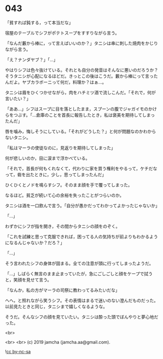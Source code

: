 #+OPTIONS: toc:nil
#+OPTIONS: -:nil
#+OPTIONS: ^:{}
 
* 043

  「貧すれば鈍する，って本当だな」

  宿屋のテーブルでシフがポテトスープをすすりながら言う。

  「なんだ藪から棒に，って言えばいいのか？」タニシは串に刺した焼肉をかじりながら言う。

  「え？ナンダヤブ？」「…」

  やはりシフは色々抜けている。それとも自分の発音はそんなに悪いのだろうか？そうタニシが心配になるほどだ。きっとこの後はこうだ。藪から棒にって言ったんだよ。ヤブカラボーニって何だ，料理か？はぁ…。

  タニシは眉をひくつかせながら，肉をハチミツ酒で流しこんだ。「それで，何が言いたい？」

  「ああ…」シフはスープに目を落としたまま，スプーンの腹でジャガイモのかけらをつぶす。「…倉庫のことを首長に報告したとき，私は褒美を期待してしまったんだ」

  唇を噛み，悔しそうにしている。「それがどうした？」と何が問題なのかわからないタニシ。

  「私はマーラの使徒なのに，見返りを期待してしまった」

  何が悲しいのか，目に涙まで浮かべている。

  「それで，首長が何もくれなくて，代わりに家を買う権利をやるって，ケチだなって，砦を出たときに，少し，思ってしまったんだ」

  ひくひくとノドを鳴らすシフ。そのまま顔を手で覆ってしまった。

  なるほど。貧乏が続いて心の余裕を失ったことがつらいのか。

  タニシは酒を一口飲んで言う。「自分が愚かだってわかってよかったじゃないか」

  「…」
  
  わずかにシフが指を開き，その間からタニシの顔をのぞく。

  「これを試練と思って克服できれば，困ってる人の気持ちが前よりもわかるようになるんじゃないか？だろ？」

  「…」

  そう言われたシフの身体が固まる。全ての注意が頭に行ってしまったようだ。

  「…」しばらく無言のまま止まっていたが，急にごしごしと顔をケープで拭うと，笑顔を見せて言う。

  「なんか，私の方がマーラの司祭に教わってるみたいだな」

  へへ，と照れながら笑うシフ。その表情はまるで迷いのない澄んだものだった。以前見たときと同じ，タニシまで嬉しくなるような。

  そうだ。そんなシフの顔を見ていたい。タニシは酔った頭でぼんやりと夢心地だった。

  <br>

  <br>
  <br>
  (c) 2019 jamcha (jamcha.aa@gmail.com).

  ![[https://i.creativecommons.org/l/by-nc-sa/4.0/88x31.png][cc by-nc-sa]]
